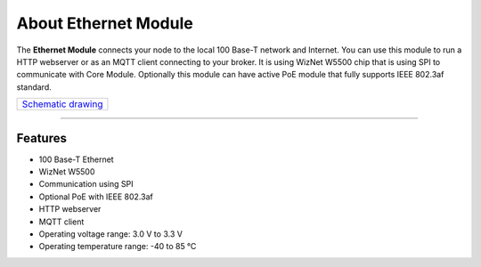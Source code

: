 #####################
About Ethernet Module
#####################

.. image:: ../_static/hardware/about_ethernet/ethernet-module.JPG
   :align: center
   :scale: 51%
   :alt: Ethernet Module

The **Ethernet Module** connects your node to the local 100 Base-T network and Internet.
You can use this module to run a HTTP webserver or as an MQTT client connecting to your broker.
It is using WizNet W5500 chip that is using SPI to communicate with Core Module.
Optionally this module can have active PoE module that fully supports IEEE 802.3af standard.

+----------------------------------------------------------------------------------------------------+
| `Schematic drawing <https://github.com/hardwario/bc-hardware/tree/master/out/bc-module-ethernet>`_ |
+----------------------------------------------------------------------------------------------------+

----------------------------------------------------------------------------------------------

********
Features
********

- 100 Base-T Ethernet
- WizNet W5500
- Communication using SPI
- Optional PoE with IEEE 802.3af
- HTTP webserver
- MQTT client
- Operating voltage range: 3.0 V to 3.3 V
- Operating temperature range: -40 to 85 °C


